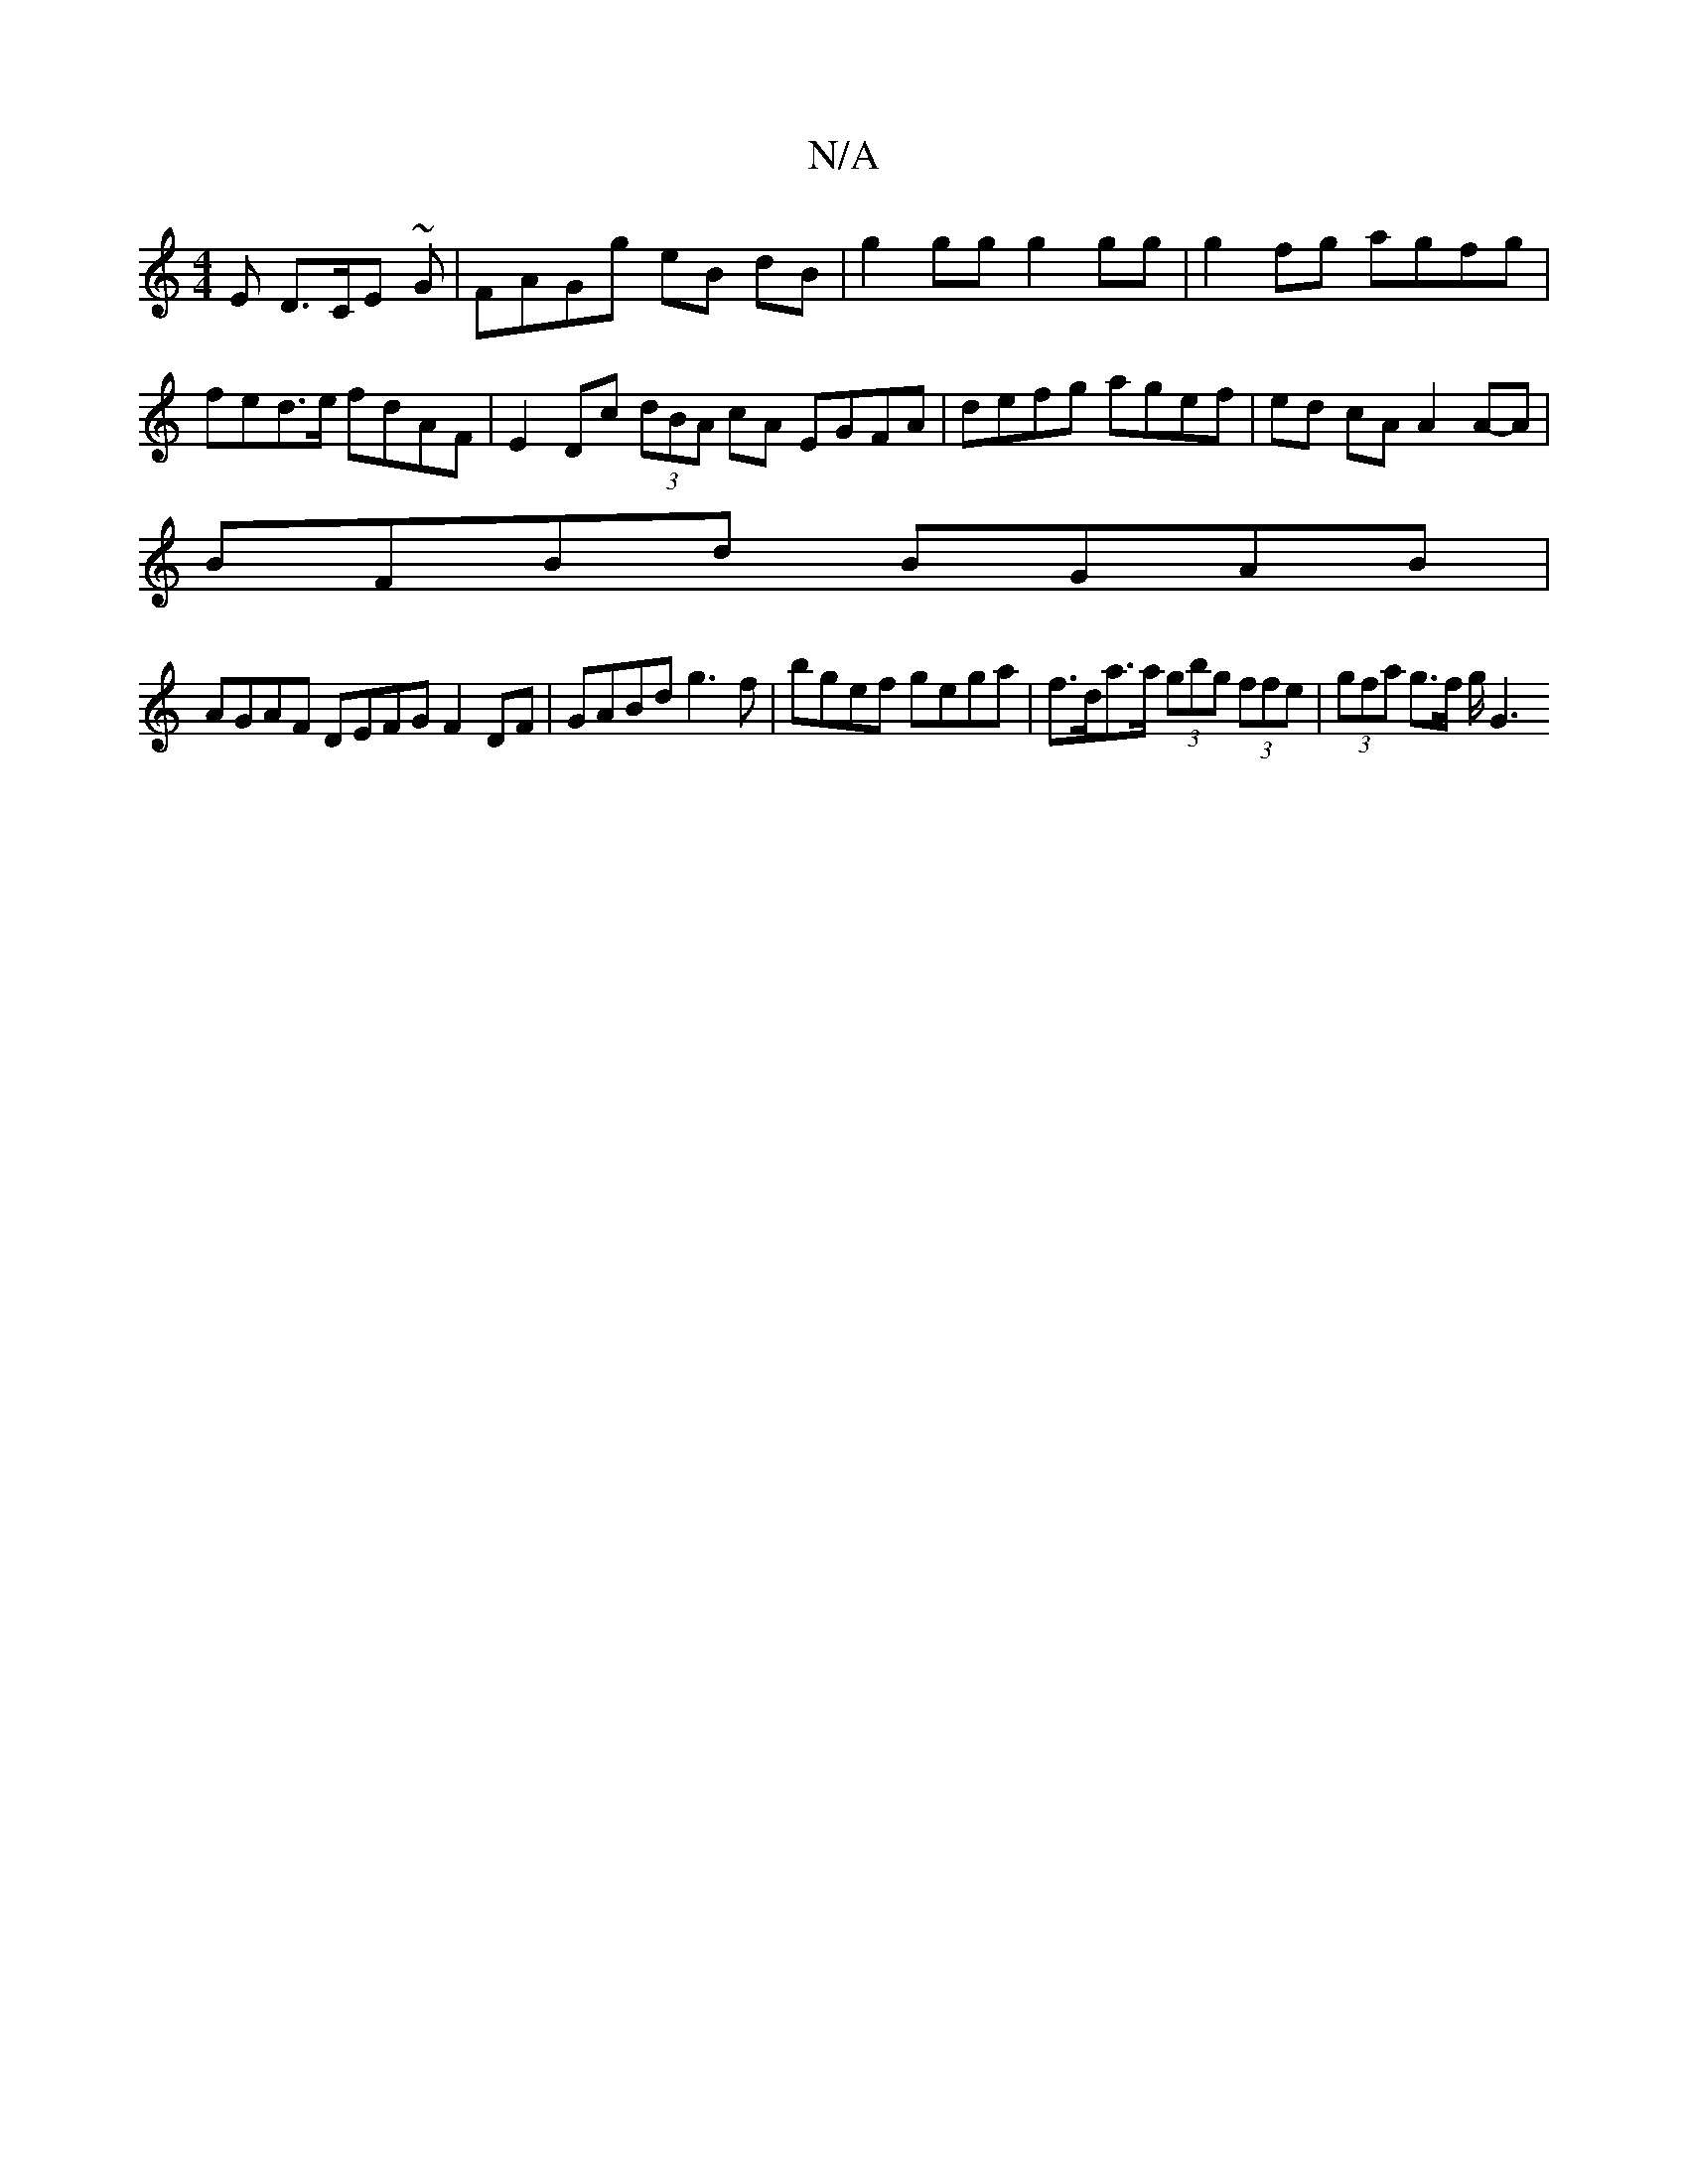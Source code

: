 X:1
T:N/A
M:4/4
R:N/A
K:Cmajor
>E D>CE ~G | FAGg eB dB | g2 gg g2 gg | g2 fg agfg |fed>e fdAF | E2 Dc (3dBA cA EGFA | defg agef |ed cA A2 A-A |
BFBd BGAB |
AGAF DEFG F2DF | GABd g3f | bgef gega | f>da>a (3gbg (3ffe | (3gfa g>f g<G2